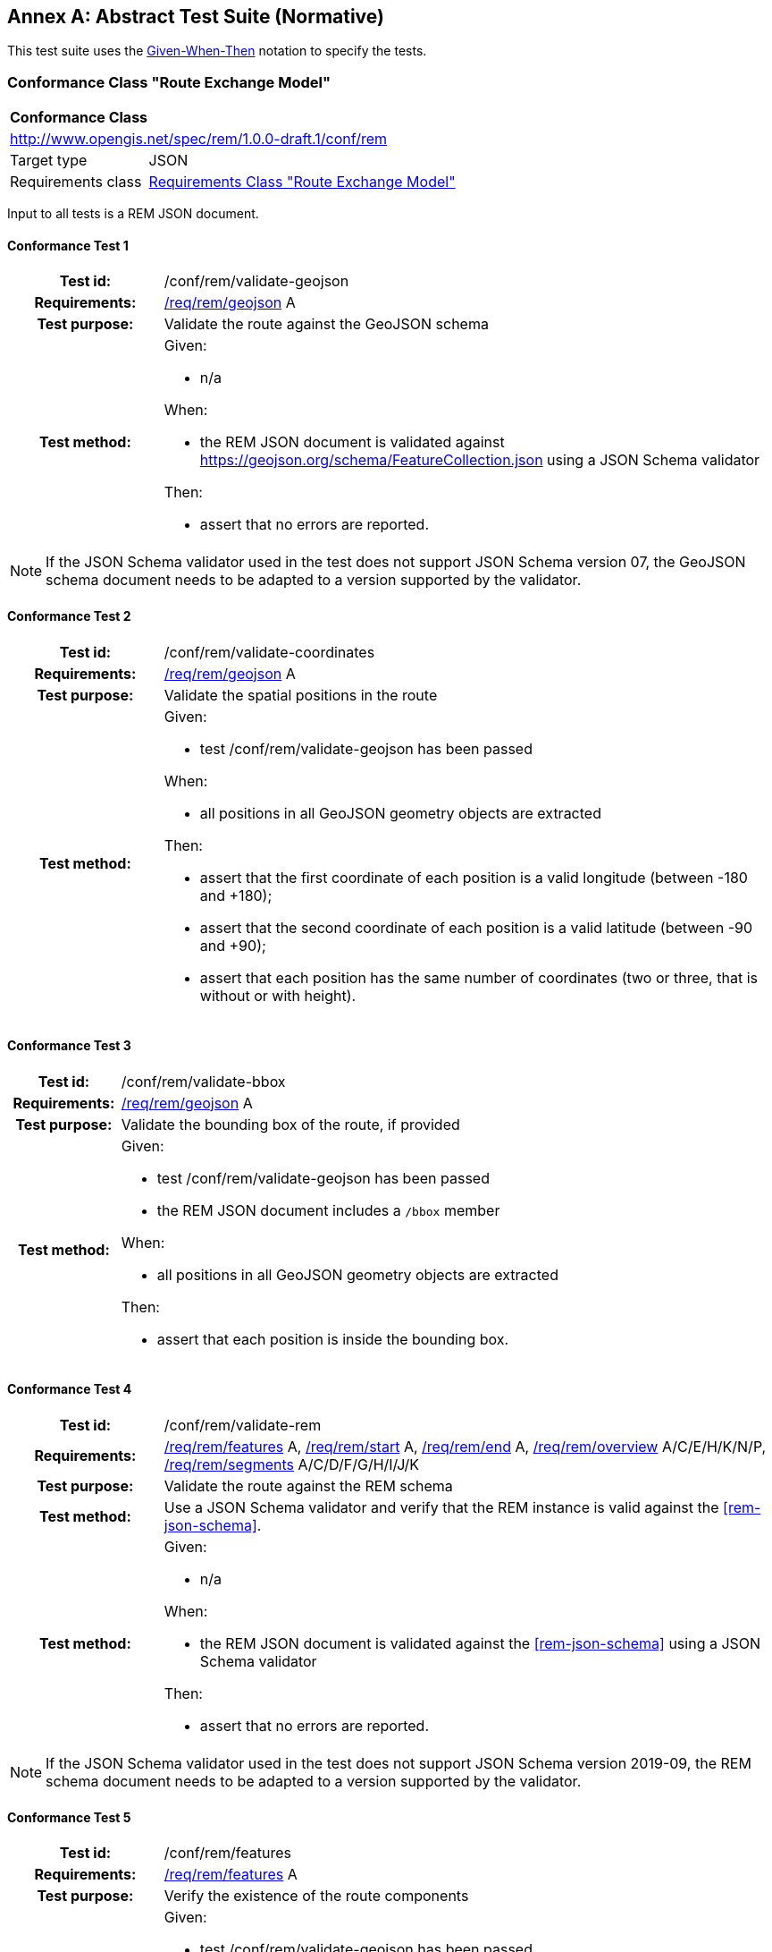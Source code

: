 [appendix]
:appendix-caption: Annex
== Abstract Test Suite (Normative)

This test suite uses the https://en.wikipedia.org/wiki/Given-When-Then[Given-When-Then] notation to specify the tests.

=== Conformance Class "Route Exchange Model"

[[conf_rem]]
[cols="1,4",width="90%"]
|===
2+|*Conformance Class*
2+|http://www.opengis.net/spec/rem/1.0.0-draft.1/conf/rem
|Target type |JSON
|Requirements class |<<rc_rem,Requirements Class "Route Exchange Model">>
|===

Input to all tests is a REM JSON document.

==== Conformance Test {counter:test-id}
[cols=">20h,<80a",width="100%"]
|===
|Test id: | /conf/rem/validate-geojson
|Requirements: | <<req_rem_geojson,/req/rem/geojson>> A
|Test purpose: | Validate the route against the GeoJSON schema
|Test method: | 
Given:

- n/a

When:

- the REM JSON document is validated against https://geojson.org/schema/FeatureCollection.json using a JSON Schema validator

Then:

- assert that no errors are reported.
|===

NOTE: If the JSON Schema validator used in the test does not support JSON Schema version 07, the GeoJSON schema document needs to be adapted to a version supported by the validator.

==== Conformance Test {counter:test-id}
[cols=">20h,<80a",width="100%"]
|===
|Test id: | /conf/rem/validate-coordinates
|Requirements: | <<req_rem_geojson,/req/rem/geojson>> A
|Test purpose: | Validate the spatial positions in the route
|Test method: | 
Given:

- test /conf/rem/validate-geojson has been passed

When:

- all positions in all GeoJSON geometry objects are extracted 

Then:

- assert that the first coordinate of each position is a valid longitude (between -180 and +180);
- assert that the second coordinate of each position is a valid latitude (between -90 and +90);
- assert that each position has the same number of coordinates (two or three, that is without or with height).
|===

==== Conformance Test {counter:test-id}
[cols=">20h,<80a",width="100%"]
|===
|Test id: | /conf/rem/validate-bbox
|Requirements: | <<req_rem_geojson,/req/rem/geojson>> A
|Test purpose: | Validate the bounding box of the route, if provided
|Test method: | 
Given:

- test /conf/rem/validate-geojson has been passed
- the REM JSON document includes a `/bbox` member

When:

- all positions in all GeoJSON geometry objects are extracted 

Then:

- assert that each position is inside the bounding box. 
|===

==== Conformance Test {counter:test-id}
[cols=">20h,<80a",width="100%"]
|===
|Test id: | /conf/rem/validate-rem
|Requirements: | <<req_rem_features,/req/rem/features>> A, <<req_rem_start,/req/rem/start>> A, <<req_rem_end,/req/rem/end>> A, <<req_rem_overview,/req/rem/overview>> A/C/E/H/K/N/P, <<req_rem_segments,/req/rem/segments>> A/C/D/F/G/H/I/J/K
|Test purpose: | Validate the route against the REM schema
|Test method: | Use a JSON Schema validator and verify that the REM instance is valid against the <<rem-json-schema>>.
|Test method: | 
Given:

- n/a

When:

- the REM JSON document is validated against the <<rem-json-schema>> using a JSON Schema validator

Then:

- assert that no errors are reported.
|===

NOTE: If the JSON Schema validator used in the test does not support JSON Schema version 2019-09, the REM schema document needs to be adapted to a version supported by the validator.

==== Conformance Test {counter:test-id}
[cols=">20h,<80a",width="100%"]
|===
|Test id: | /conf/rem/features
|Requirements: | <<req_rem_features,/req/rem/features>> A
|Test purpose: | Verify the existence of the route components
|Test method: | 
Given:

- test /conf/rem/validate-geojson has been passed
- test /conf/rem/validate-rem has been passed

When:

- all features (JSON Pointer `/features`) are extracted 

Then:

- assert that the features array includes exactly one object where the value of the relative JSON Pointer `/properties/featureType` is "overview";
- assert that the features array includes exactly one object where the value of the relative JSON Pointer `/properties/featureType` is "start" (the start);
- assert that the features array includes exactly one object where the value of the relative JSON Pointer `/properties/featureType` is "end" (the end);
- assert that the features array includes at least one object where the value of the relative JSON Pointer `/properties/featureType` is "segment" (the segments).
|===

==== Conformance Test {counter:test-id}
[cols=">20h,<80a",width="100%"]
|===
|Test id: | /conf/rem/segment-order
|Requirements: | <<req_rem_features,/req/rem/features>> B, <<req_rem_overview,/req/rem/overview>> B, <<req_rem_segments,/req/rem/segments>> B
|Test purpose: | Verify the order of the route segments
|Test method: | 
Given:

- test /conf/rem/validate-features has been passed

When:

- the route position array is extracted (relative JSON Pointer `/geometry/coordinates` of the feature where `/properties/featureType` is "overview")
- all segment positions are extracted (relative JSON Pointer `/geometry/coordinates` of the features where `/properties/featureType` is "segments")

Then:

- assert that each segment positions is included in the route position array;
- assert that the segment positions are in the same order in which the positions appear in the route position array.
|===

==== Conformance Test {counter:test-id}
[cols=">20h,<80a",width="100%"]
|===
|Test id: | /conf/rem/start-position
|Requirements: | <<req_rem_start,/req/rem/start>> B
|Test purpose: | Verify the start position
|Test method: | 
Given:

- test /conf/rem/validate-features has been passed

When:

- the first route position is extracted (relative JSON Pointer `/geometry/coordinates/0` of the feature where `/properties/featureType` is "overview")
- the position of the start location is extracted (relative JSON Pointer `/geometry/coordinates` of the feature where `/properties/featureType` is "start")

Then:

- assert that both positions are identical.
|===

==== Conformance Test {counter:test-id}
[cols=">20h,<80a",width="100%"]
|===
|Test id: | /conf/rem/end-position
|Requirements: | <<req_rem_end,/req/rem/end>> B
|Test purpose: | Verify the end position
|Test method: | 
Given:

- test /conf/rem/validate-features has been passed

When:

- the last route position is extracted (relative JSON Pointer `/geometry/coordinates/n` of the feature where `/properties/featureType` is "overview" where `n` is the index of the last array element)
- the position of the end location is extracted (relative JSON Pointer `/geometry/coordinates` of the feature where `/properties/featureType` is "end")

Then:

- assert that both positions are identical.
|===

==== Conformance Test {counter:test-id}
[cols=">20h,<80a",width="100%"]
|===
|Test id: | /conf/rem/start-end-timestamp
|Requirements: | <<req_rem_start,/req/rem/start>> C, <<req_rem_end,/req/rem/end>> C
|Test purpose: | Verify the start and end timestamps
|Test method: | 
Given:

- test /conf/rem/validate-features has been passed

When:

- the departure timestamp is extracted (relative JSON Pointer `/properties/timestamp` of the feature where `/properties/featureType` is "start")
- the arrival timestamp is extracted (relative JSON Pointer `/properties/timestamp` of the feature where `/properties/featureType` is "end")

Then:

- assert that no departure timestamp is present or that it matches the ABNF rule for `date-time` where `time-offset` is always "Z";
- assert that no arrival timestamp is present or that it matches the ABNF rule for `date-time` where `time-offset` is always "Z";
- assert that the departure timestamp, if provided, is before the arrival timestamp, if provided.
|===

==== Conformance Test {counter:test-id}
[cols=">20h,<80a",width="100%"]
|===
|Test id: | /conf/rem/overview-length
|Requirements: | <<req_rem_overview,/req/rem/overview>> D, <<req_rem_segments,/req/rem/segments>> C
|Test purpose: | Verify the route length
|Test method: | 
Given:

- test /conf/rem/validate-features has been passed
- a tolerance value

When:

- the route length is extracted (relative JSON Pointer `/properties/length_m` of the feature where `/properties/featureType` is "overview")
- all segment lengths are extracted (relative JSON Pointer `/properties/length_m` of the features where `/properties/featureType` is "segments")

Then:

- assert that the difference between the route length and the sum of the segment lengths is less than the tolerance value.
|===

==== Conformance Test {counter:test-id}
[cols=">20h,<80a",width="100%"]
|===
|Test id: | /conf/rem/overview-length-computed
|Requirements: | <<req_rem_overview,/req/rem/overview>> D
|Test purpose: | Verify the route length against the route path
|Test method: | 
Given:

- test /conf/rem/validate-features has been passed
- a length limit
- a tolerance value

When:

- the route length is extracted (relative JSON Pointer `/properties/length_m` of the feature where `/properties/featureType` is "overview")
- the path length is computed from the geometry (relative JSON Pointer `/geometry/coordinates` of the feature where `/properties/featureType` is "overview") by converting the line string to a meter-based projected coordinate reference system and computing the length of the converted line string

Then:

- assert that either the route length is larger than the length limit (for long routes the cartesian line will markedly differ from the path along the curved surface of the Earth) or that the difference between the route length and the path length is less than the tolerance value.
|===

==== Conformance Test {counter:test-id}
[cols=">20h,<80a",width="100%"]
|===
|Test id: | /conf/rem/overview-duration
|Requirements: | <<req_rem_overview,/req/rem/overview>> F/G, <<req_rem_segments,/req/rem/segments>> E
|Test purpose: | Verify the route duration
|Test method: | 
Given:

- test /conf/rem/validate-features has been passed
- a tolerance value

When:

- the route duration is extracted (relative JSON Pointer `/properties/duration_s` of the feature where `/properties/featureType` is "overview")
- all segment durations are extracted (relative JSON Pointer `/properties/duration_s` of the features where `/properties/featureType` is "segments")

Then:

- assert that either all segments and the overview have a duration or none of them has a duration;
- assert that the difference between the route duration, if provided, and the sum of the segment durations, if provided, is less than the tolerance value.
|===

==== Conformance Test {counter:test-id}
[cols=">20h,<80a",width="100%"]
|===
|Test id: | /conf/rem/overview-height
|Requirements: | <<req_rem_overview,/req/rem/overview>> I/J
|Test purpose: | Verify the route height restriction
|Test method: | 
Given:

- test /conf/rem/validate-features has been passed

When:

- the route height restriction is extracted (relative JSON Pointer `/properties/maxHeight_m` of the feature where `/properties/featureType` is "overview")
- all segment height restrictions are extracted (relative JSON Pointer `/properties/maxHeight_m` of the features where `/properties/featureType` is "segments")

Then:

- assert that a route height restriction is provided, if at least one segment has a height restriction;
- assert that the route height restriction, if provided, is the minimum of all segment height restrictions.
|===

==== Conformance Test {counter:test-id}
[cols=">20h,<80a",width="100%"]
|===
|Test id: | /conf/rem/overview-weight
|Requirements: | <<req_rem_overview,/req/rem/overview>> L/M
|Test purpose: | Verify the route weight restriction
|Test method: | 
Given:

- test /conf/rem/validate-features has been passed

When:

- the route weight restriction is extracted (relative JSON Pointer `/properties/maxWeight_t` of the feature where `/properties/featureType` is "overview")
- all segment weight restrictions are extracted (relative JSON Pointer `/properties/maxWeight_t` of the features where `/properties/featureType` is "segments")

Then:

- assert that a route weight restriction is provided, if at least one segment has a weight restriction;
- assert that the route weight restriction, if provided, is the minimum of all segment weight restrictions.
|===

==== Conformance Test {counter:test-id}
[cols=">20h,<80a",width="100%"]
|===
|Test id: | /conf/rem/processingTime
|Requirements: | <<req_rem_overview,/req/rem/overview>> O
|Test purpose: | Verify the processing time
|Test method: | 
Given:

- test /conf/rem/validate-features has been passed
- an optional timestamp when the route creation was requested

When:

- the processing time is extracted (relative JSON Pointer `/properties/processingTime` of the feature where `/properties/featureType` is "overview")

Then:

- assert that no processing time is present or that it matches the ABNF rule for `date-time` where `time-offset` is always "Z";
- assert that the processing time is in the past;
- assert that the processing time is not before the timestamp when the route creation was requested, if provided.
|===

==== Conformance Test {counter:test-id}
[cols=">20h,<80a",width="100%"]
|===
|Test id: | /conf/rem/speedLimitUnit
|Requirements: | <<req_rem_segments,/req/rem/segments>> I
|Test purpose: | Verify that a unit is provided for each speed limit
|Test method: | 
Given:

- test /conf/rem/validate-features has been passed

When:

- the two speed limit properties are extracted for each segment (relative JSON Pointers `/properties/speedLimit` and `/properties/speedLimitUnit` of the features where `/properties/featureType` is "segment")

Then:

- assert for each segment that either both properties are provided or no property is provided.
|===
